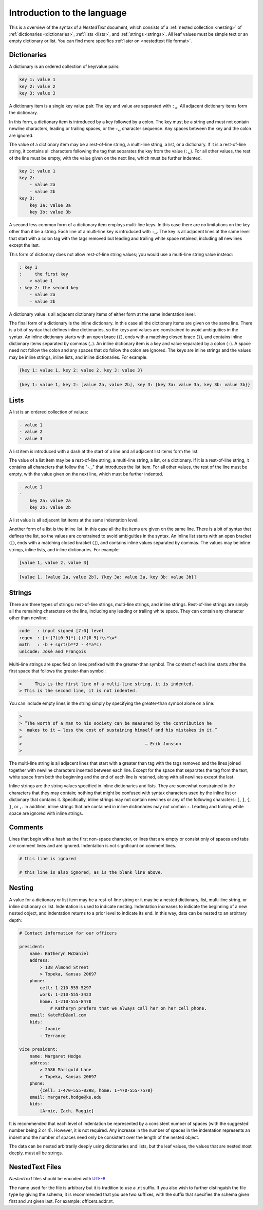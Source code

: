 ****************************
Introduction to the language
****************************

This is a overview of the syntax of a *NestedText* document, which consists of 
a :ref:`nested collection <nesting>` of :ref:`dictionaries <dictionaries>`, 
:ref:`lists <lists>`, and :ref:`strings <strings>`.  All leaf values must be 
simple text or an empty dictionary or list. You can find more specifics 
:ref:`later on <nestedtext file format>`.


.. _dictionaries:

Dictionaries
============

A dictionary is an ordered collection of key/value pairs:

.. code-block:: nestedtext

    key 1: value 1
    key 2: value 2
    key 3: value 3

A dictionary item is a single key value pair.  The key and value are separated 
with ``:␣``.  All adjacent dictionary items form the dictionary.

In this form, a dictionary item is introduced by a key followed by a colon.
The key must be a string and must not contain newline characters, leading or 
trailing spaces, or the ``:␣`` character sequence.  Any spaces between the key 
and the colon are ignored.

The value of a dictionary item may be a rest-of-line string, a multi-line 
string, a list, or a dictionary. If it is a rest-of-line string, it contains all 
characters following the tag that separates the key from the value (``:␣``).  
For all other values, the rest of the line must be empty, with the value given 
on the next line, which must be further indented.


.. code-block:: nestedtext

    key 1: value 1
    key 2:
        - value 2a
        - value 2b
    key 3:
        key 3a: value 3a
        key 3b: value 3b

A second less common form of a dictionary item employs multi-line keys.  In this 
case there are no limitations on the key other than it be a string.  Each line 
of a multi-line key is introduced with ``:␣``.  The key is all adjacent lines at 
the same level that start with a colon tag with the tags removed but leading and 
trailing white space retained, including all newlines except the last.

This form of dictionary does not allow rest-of-line string values; you would use 
a multi-line string value instead:

.. code-block:: nestedtext

    : key 1
    :     the first key
        > value 1
    : key 2: the second key
        - value 2a
        - value 2b

A dictionary value is all adjacent dictionary items of either form at the same 
indentation level.

The final form of a dictionary is the inline dictionary.  In this case all the 
dictionary items are given on the same line.  There is a bit of syntax that 
defines inline dictionaries, so the keys and values are constrained to avoid 
ambiguities in the syntax.  An inline dictionary starts with an open brace 
(``{``), ends with a matching closed brace (``}``), and contains inline 
dictionary items separated by commas (``,``). An inline dictionary item is a key 
and value separated by a colon (``:``).  A space need not follow the colon and 
any spaces that do follow the colon are ignored. The keys are inline strings and 
the values may be inline strings, inline lists, and inline dictionaries.  For 
example:

.. code-block:: nestedtext

    {key 1: value 1, key 2: value 2, key 3: value 3}

.. code-block:: nestedtext

    {key 1: value 1, key 2: [value 2a, value 2b], key 3: {key 3a: value 3a, key 3b: value 3b}}


.. _lists:

Lists
=====

A list is an ordered collection of values:

.. code-block:: nestedtext

    - value 1
    - value 2
    - value 3

A list item is introduced with a dash at the start of a line and all adjacent 
list items form the list.

The value of a list item may be a rest-of-line string, a multi-line string, 
a list, or a dictionary. If it is a rest-of-line string, it contains all 
characters that follow the "-␣" that introduces the list item.  For all other 
values, the rest of the line must be empty, with the value given on the next 
line, which must be further indented.

.. code-block:: nestedtext

    - value 1
    -
        key 2a: value 2a
        key 2b: value 2b

A list value is all adjacent list items at the same indentation level.

Another form of a list is the inline list.  In this case all the list items are 
given on the same line.  There is a bit of syntax that defines the list, so the 
values are constrained to avoid ambiguities in the syntax.  An inline list 
starts with an open bracket (``[``), ends with a matching closed bracket 
(``]``), and contains inline values separated by commas.  The values may be 
inline strings, inline lists, and inline dictionaries.  For example:

.. code-block:: nestedtext

    [value 1, value 2, value 3]

.. code-block:: nestedtext

    [value 1, [value 2a, value 2b], {key 3a: value 3a, key 3b: value 3b}]


.. _strings:

Strings
=======

There are three types of strings: rest-of-line strings, multi-line strings, and 
inline strings.  Rest-of-line strings are simply all the remaining characters on 
the line, including any leading or trailing white space.  They can contain any 
character other than newline:

.. code-block:: nestedtext

    code   : input signed [7:0] level
    regex  : [+-]?([0-9]*[.])?[0-9]+\s*\w*
    math   : -b + sqrt(b**2 - 4*a*c)
    unicode: José and François

Multi-line strings are specified on lines prefixed with the greater-than 
symbol.  The content of each line starts after the first space that follows the 
greater-than symbol:

.. code-block:: nestedtext

    >     This is the first line of a multi-line string, it is indented.
    > This is the second line, it is not indented.

You can include empty lines in the string simply by specifying the greater-than 
symbol alone on a line:

.. code-block:: nestedtext

    >
    > “The worth of a man to his society can be measured by the contribution he
    >  makes to it — less the cost of sustaining himself and his mistakes in it.”
    >
    >                                                — Erik Jonsson
    >

The multi-line string is all adjacent lines that start with a greater than tag 
with the tags removed and the lines joined together with newline characters 
inserted between each line.  Except for the space that separates the tag from 
the text, white space from both the beginning and the end of each line is 
retained, along with all newlines except the last.

Inline strings are the string values specified in inline dictionaries and lists.  
They are somewhat constrained in the characters that they may contain; nothing 
that might be confused with syntax characters used by the inline list or 
dictionary that contains it.  Specifically, inline strings may not contain 
newlines or any of the following characters: ``[``, ``]``, ``{``, ``}``, or 
``,``.  In addition, inline strings that are contained in inline dictionaries 
may not contain ``:``.  Leading and trailing white space are ignored with inline 
strings.


.. _comments:

Comments
========

Lines that begin with a hash as the first non-space character, or lines that are 
empty or consist only of spaces and tabs are comment lines and are ignored.  
Indentation is not significant on comment lines.

.. code-block:: nestedtext

    # this line is ignored

    # this line is also ignored, as is the blank line above.


.. _nesting:

Nesting
=======

A value for a dictionary or list item may be a rest-of-line string or it may be 
a nested dictionary, list, multi-line string, or inline dictionary or list.  
Indentation is used to indicate nesting.  Indentation increases to indicate the 
beginning of a new nested object, and indentation returns to a prior level to 
indicate its end.  In this way, data can be nested to an arbitrary depth:

.. code-block:: nestedtext

    # Contact information for our officers

    president:
        name: Katheryn McDaniel
        address:
            > 138 Almond Street
            > Topeka, Kansas 20697
        phone:
            cell: 1-210-555-5297
            work: 1-210-555-3423
            home: 1-210-555-8470
                # Katheryn prefers that we always call her on her cell phone.
        email: KateMcD@aol.com
        kids:
            - Joanie
            - Terrance

    vice president:
        name: Margaret Hodge
        address:
            > 2586 Marigold Lane
            > Topeka, Kansas 20697
        phone:
            {cell: 1-470-555-0398, home: 1-470-555-7570}
        email: margaret.hodge@ku.edu
        kids:
            [Arnie, Zach, Maggie]

It is recommended that each level of indentation be represented by a consistent 
number of spaces (with the suggested number being 2 or 4). However, it is not 
required. Any increase in the number of spaces in the indentation represents an 
indent and the number of spaces need only be consistent over the length of the 
nested object.

The data can be nested arbitrarily deeply using dictionaries and lists, but the 
leaf values, the values that are nested most deeply, must all be strings.


.. _nestedtext_files:

NestedText Files
================

*NestedText* files should be encoded with `UTF-8 
<https://en.wikipedia.org/wiki/UTF-8>`_.

The name used for the file is arbitrary but it is tradition to use a
.nt suffix.  If you also wish to further distinguish the file type
by giving the schema, it is recommended that you use two suffixes,
with the suffix that specifies the schema given first and .nt given
last. For example: officers.addr.nt.
